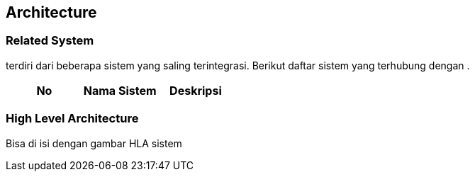 == Architecture

=== Related System

______ terdiri dari beberapa sistem yang saling terintegrasi. Berikut
daftar sistem yang terhubung dengan __________.

[cols=",,",options="header",]
|===
|*No* |*Nama Sistem* |*Deskripsi*
|===

=== High Level Architecture

Bisa di isi dengan gambar HLA sistem
